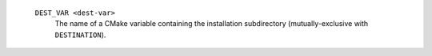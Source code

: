    ``DEST_VAR <dest-var>``
     The name of a CMake variable containing the installation
     subdirectory (mutually-exclusive with ``DESTINATION``).
